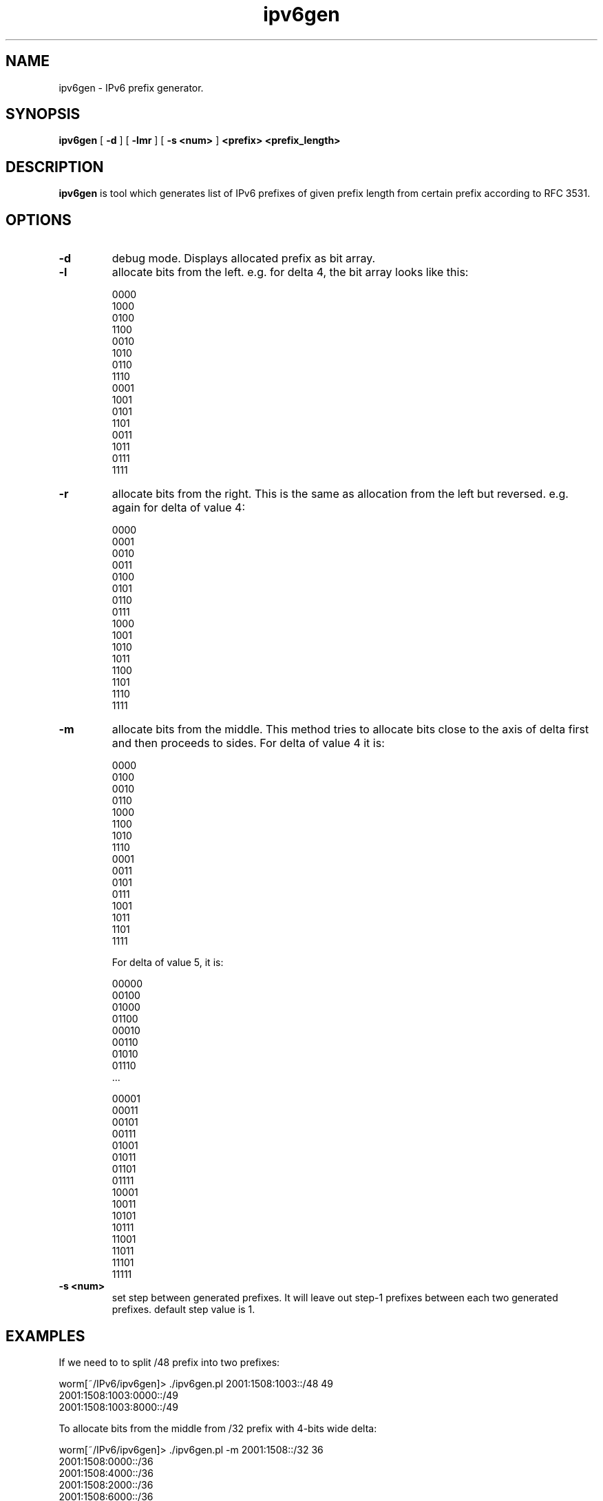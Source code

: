 .TH ipv6gen 1
.SH NAME
ipv6gen \- IPv6 prefix generator.
.SH SYNOPSIS
.B ipv6gen
[
.B \-d
] 
[
.B \-lmr
] 
[
.B \-s <num>
] 
.B 
<prefix> <prefix_length>
.SH DESCRIPTION
.PP
\fBipv6gen\fP is tool which generates list of IPv6 prefixes of given 
prefix length from certain prefix according to RFC 3531.
.PP
.SH OPTIONS
.TP
.B \-d
debug mode. Displays allocated prefix as bit array.
.TP
.B \-l
allocate bits from the left. e.g. for delta 4, the bit array looks like this:

.nf
0000
1000
0100
1100
0010
1010
0110
1110
0001
1001
0101
1101
0011
1011
0111
1111
.fi
.Ed
.TP
.B \-r
allocate bits from the right. This is the same as allocation from the left
but reversed. e.g. again for delta of value 4:

.nf
0000
0001
0010
0011
0100
0101
0110
0111
1000
1001
1010
1011
1100
1101
1110
1111
.fi
.TP
.B \-m
allocate bits from the middle. This method tries to allocate bits close
to the axis of delta first and then proceeds to sides.
For delta of value 4 it is:

.nf
0000
0100
0010
0110
1000
1100
1010
1110
0001
0011
0101
0111
1001
1011
1101
1111
.fi

For delta of value 5, it is:

.nf
00000
00100
01000
01100
00010
00110
01010
01110
\&...

00001
00011
00101
00111
01001
01011
01101
01111
10001
10011
10101
10111
11001
11011
11101
11111
.fi
.TP
.B \-s <num>
set step between generated prefixes. It will leave out step-1 prefixes
between each two generated prefixes. default step value is 1.
.SH EXAMPLES
If we need to to split /48 prefix into two prefixes:

.nf
worm[~/IPv6/ipv6gen]> ./ipv6gen.pl 2001:1508:1003::/48 49
2001:1508:1003:0000::/49
2001:1508:1003:8000::/49
.fi

To allocate bits from the middle from /32 prefix with 4-bits wide delta:

.nf
worm[~/IPv6/ipv6gen]> ./ipv6gen.pl -m 2001:1508::/32 36
2001:1508:0000::/36
2001:1508:4000::/36
2001:1508:2000::/36
2001:1508:6000::/36
2001:1508:8000::/36
2001:1508:C000::/36
2001:1508:A000::/36
2001:1508:E000::/36
2001:1508:1000::/36
2001:1508:3000::/36
2001:1508:5000::/36
2001:1508:7000::/36
2001:1508:9000::/36
2001:1508:B000::/36
2001:1508:D000::/36
2001:1508:F000::/36
.fi
.SH AUTHOR
Vladimir Kotal <vlada@devnull.cz>
.SH WEBPAGE
http://techie.devnull.cz/ipv6/ipv6gen
.SH BUGS/TODO
ipv6gen should be converted to Perl library/module.
